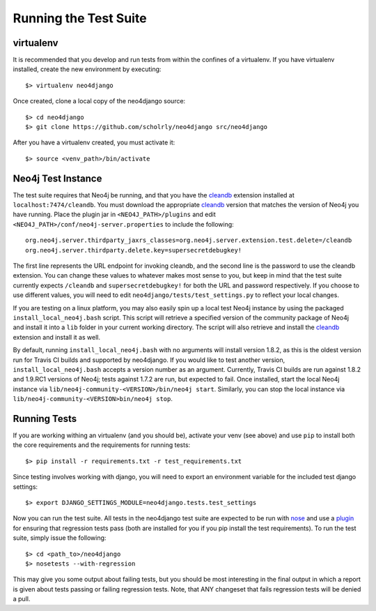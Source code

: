 ======================
Running the Test Suite
======================


----------
virtualenv
----------

It is recommended that you develop and run tests from within the confines of a
virtualenv. If you have virtualenv installed, create the new environment by
executing::

    $> virtualenv neo4django

Once created, clone a local copy of the neo4django source::

    $> cd neo4django
    $> git clone https://github.com/scholrly/neo4django src/neo4django

After you have a virtualenv created, you must activate it::

    $> source <venv_path>/bin/activate


-------------------
Neo4j Test Instance
-------------------

The test suite requires that Neo4j be running, and that you have the cleandb_
extension installed at ``localhost:7474/cleandb``. You must download the
appropriate cleandb_ version that matches the version of Neo4j you have running.
Place the plugin jar in ``<NEO4J_PATH>/plugins`` and edit ``<NEO4J_PATH>/conf/neo4j-server.properties``
to include the following::

    org.neo4j.server.thirdparty_jaxrs_classes=org.neo4j.server.extension.test.delete=/cleandb
    org.neo4j.server.thirdparty.delete.key=supersecretdebugkey!

The first line represents the URL endpoint for invoking cleandb, and the second line
is the password to use the cleandb extension. You can change these values to whatever
makes most sense to you, but keep in mind that the test suite currently expects
``/cleandb`` and ``supersecretdebugkey!`` for both the URL and password respectively.
If you choose to use different values, you will need to edit ``neo4django/tests/test_settings.py``
to reflect your local changes.

If you are testing on a linux platform, you may also easily spin up a local test
Neo4j instance by using the packaged ``install_local_neo4j.bash`` script. This script
will retrieve a specified version of the community package of Neo4j and install it
into a ``lib`` folder in your current working directory. The script will also retrieve
and install the cleandb_ extension and install it as well.

By default, running ``install_local_neo4j.bash`` with no arguments will install version
1.8.2, as this is the oldest version run for Travis CI builds and supported by neo4django.
If you would like to test another version, ``install_local_neo4j.bash`` accepts a version
number as an argument. Currently, Travis CI builds are run against 1.8.2 and 1.9.RC1
versions of Neo4j; tests against 1.7.2 are run, but expected to fail. Once installed,
start the local Neo4j instance via ``lib/neo4j-community-<VERSION>/bin/neo4j start``.
Similarly, you can stop the local instance via ``lib/neo4j-community-<VERSION>bin/neo4j stop``.


-------------
Running Tests
-------------

If you are working withing an virtualenv (and you should be), activate your venv
(see above) and use ``pip`` to install both the core requirements and the requirements
for running tests::

    $> pip install -r requirements.txt -r test_requirements.txt

Since testing involves working with django, you will need to export an environment
variable for the included test django settings::

    $> export DJANGO_SETTINGS_MODULE=neo4django.tests.test_settings

Now you can run the test suite. All tests in the neo4django test suite are expected
to be run with nose_ and use a plugin_ for ensuring that regression tests pass (both
are installed for you if you pip install the test requirements). To run the test suite,
simply issue the following::

    $> cd <path_to>/neo4django
    $> nosetests --with-regression

This may give you some output about failing tests, but you should be most interesting in
the final output in which a report is given about tests passing or failing regression
tests. Note, that ANY changeset that fails regression tests will be denied a pull.


.. _cleandb: https://github.com/jexp/neo4j-clean-remote-db-addon
.. _nose: http://readthedocs.org/docs/nose/en/latest/
.. _plugin: https://github.com/scholrly/nose-regression
